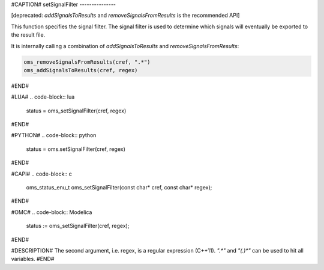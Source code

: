#CAPTION#
setSignalFilter
---------------

[deprecated: `addSignalsToResults` and `removeSignalsFromResults` is
the recommended API]

This function specifies the signal filter. The signal filter is used
to determine which signals will eventually be exported to the result
file.

It is internally calling a combination of `addSignalsToResults` and `removeSignalsFromResults`:

.. code-block:: lua

  oms_removeSignalsFromResults(cref, ".*")
  oms_addSignalsToResults(cref, regex)

#END#

#LUA#
.. code-block:: lua

  status = oms_setSignalFilter(cref, regex)

#END#

#PYTHON#
.. code-block:: python
  status = oms.setSignalFilter(cref, regex)
#END#

#CAPI#
.. code-block:: c

  oms_status_enu_t oms_setSignalFilter(const char* cref, const char* regex);

#END#

#OMC#
.. code-block:: Modelica

  status := oms_setSignalFilter(cref, regex);

#END#

#DESCRIPTION#
The second argument, i.e. regex, is a regular expression (C++11).
`".*"` and `"(.)*"` can be used to hit all variables.
#END#
